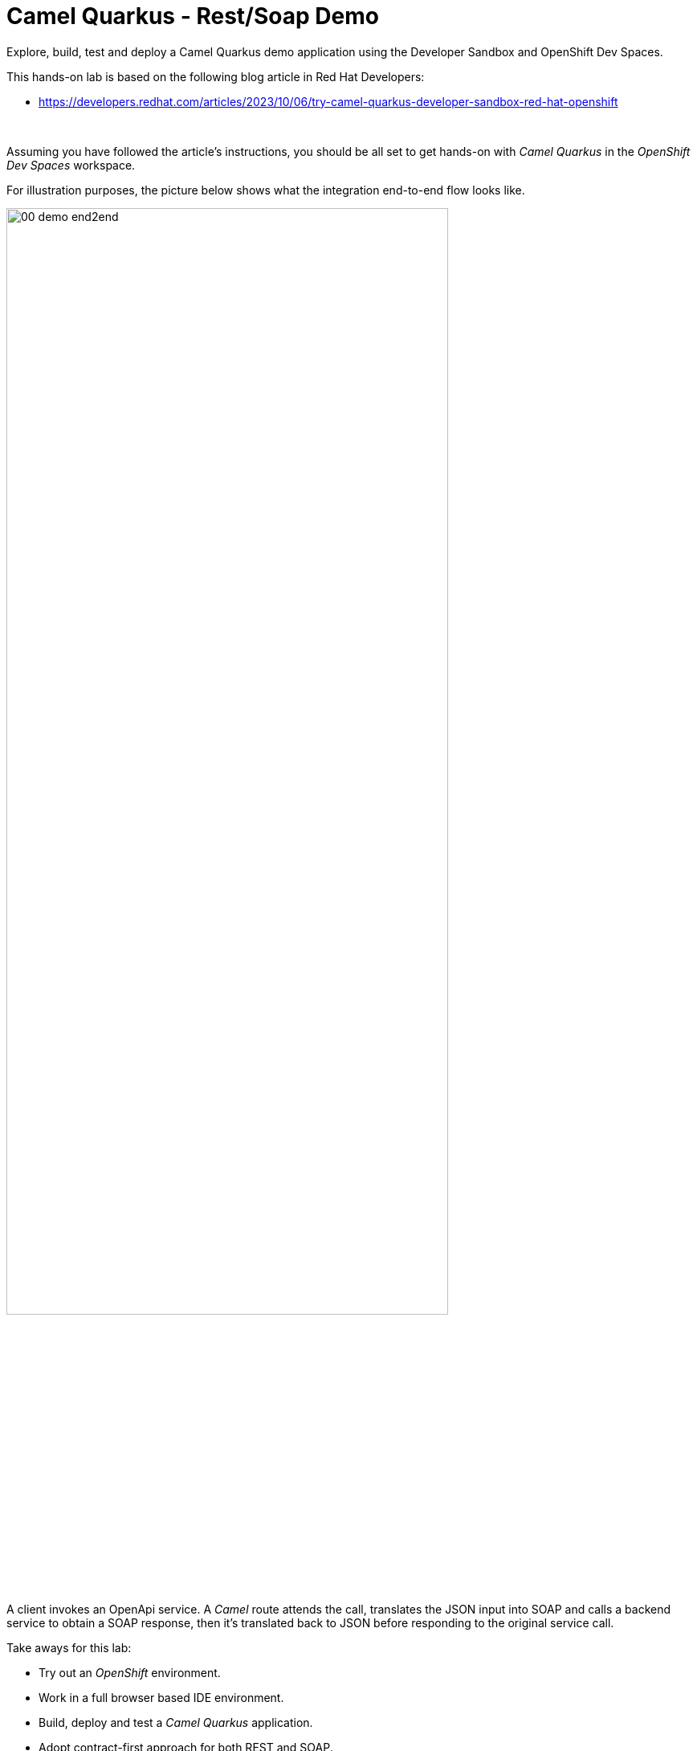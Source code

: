 :walkthrough: Lab Introduction
:user-password: openshift
:namespace: {user-username}

:experimental:

:article-url: https://developers.redhat.com/articles/2023/10/06/try-camel-quarkus-developer-sandbox-red-hat-openshift

// URLs
:codeready-url: http://codeready-che.{openshift-app-host}/

ifdef::env-github[]
endif::[]

[id='lab-intro']
= Camel Quarkus - Rest/Soap Demo

Explore, build, test and deploy a Camel Quarkus demo application using the Developer Sandbox and OpenShift Dev Spaces.

This hands-on lab is based on the following blog article in Red Hat Developers:

* link:{article-url}[window="_blank", , id="rhd-source-article"]

{empty} +

Assuming you have followed the article's instructions, you should be all set to get hands-on with _Camel Quarkus_ in the _OpenShift Dev Spaces_ workspace.

For illustration purposes, the picture below shows what the integration end-to-end flow looks like.

image::images/00-demo-end2end.png[align="center", width=80%]

A client invokes an OpenApi service. A _Camel_ route attends the call, translates the JSON input into SOAP and calls a backend service to obtain a SOAP response, then it's translated back to JSON before responding to the original service call.

Take aways for this lab:

* Try out an _OpenShift_ environment.
* Work in a full browser based IDE environment.
* Build, deploy and test a _Camel Quarkus_ application.
* Adopt contract-first approach for both REST and SOAP.
* Define direct JSON ⇄ SOAP transformations using XSLTs.
* Discover and test REST operations using Swagger UI.
* Learn how to implement both SOAP client/server sides.

{empty} +


[time=1]
[id="explore-code"]
== Explore the source code

The _Camel_ source file `api-simple.yaml` defines the entire end-to-end processing logic, which you can find in your project explorer under the path:

--
* `camelq/level1simple-soap/src/main/resources/routes/api-simple.yaml`
+
image::images/00-camel-routes.png[align="left", width=30%]
+
{blank}
+
Click on the Camel source file to display it in your code editor.
--

{empty} +

Inside the Camel source you'll see the main route definition:

image::images/00-camel-main.png[align="left", width=50%]

{blank}

The key processing actions are:

. Performs the JSON to SOAP transformation.
. Invokes the SOAP backend service.
. Transforms the SOAP response into JSON.

{blank}

The code above is written using the YAML DSL (_Domain Specific Language_), but _Camel_ also provides a Java DSL and an XML DSL.

Feel free to explore other regions of the code and project if you are curious about the entire implementation. 

Interesting areas of the code you can look at are:

* OpenApi definition in the `openapi.json` resource.
** Used in a `Maven` plugin to auto-generate Camel's REST DSL.
+
{blank}
+
* WSDL definition to declare the SOAP service.
** Used by Quarkus to auto-generate the SOAP Java classes.
+
{blank}
+
* CXF endpoint definition in the `Routes.java` source file.
** Uses the auto-generated SOAP Java classes.
+
{blank}
+
* 2-way JSON/SOAP transformations using XSLT definitions.
** Uses XSLT's out-of-the-box json/xml xpath converters.
+
{blank}
+
* Junit to test/validate the implementation.
** Spins up a SOAP backend service.
** Validates the REST request/response
** Validates the SOAP request sent to the backend.  

{empty} +

[time=3]
[id="terminal-stub"]
== Run the stub in your terminal

The stub acts as the SOAP backend service that provides the SOAP data we need to fetch.

{empty} +

. Open your terminal
+
Make sure you make your terminal visible in the IDE. You can toggle it using the keyboard keys kbd:[Ctrl + `] or simply find the option from the menu system as per the picture below:
+
image::images/01-toggle-terminal.png[align="left", width=40%]

. Let's first run the stub
+
Copy and paste the following command in your terminal to place yourself in the stub's Camel Quarkus project:
+
[source, subs=]
----
cd camelq/stubs/soap1<br>
----
+
{blank}
+
Then, copy/paste the following command to start the stub in the terminal:
+
[source, subs=]
----
export JAVA_HOME=$JAVA_HOME_17
./mvnw clean compile quarkus:dev -Ddebug=6006<br>
----
+
{blank}
+
--
* After _Maven_ downloads all the dependencies, you should see in your terminal logs that the stub has started:
+
image::images/02-stub-terminal-logs.png[align="left", width=100%]
+
NOTE: Two notifications will pop up to inform you of new listening ports. You can ignore these messages; they will automatically close after a few seconds.
--
+
{empty} +
+
Now, test your stub from a new terminal. From your terminal's top right corner, choose the Split option, as shown below:
+
image::images/03-terminal-split.png[align="left", width=40%]
+
{blank}
+
Copy/paste the following cURL command to obtain a response from the stub:
+
[source, subs=]
----
curl -s \
-d @src/main/resources/request.xml \
http://localhost:9000/services/s1 \
| xmllint --format - \
| bat -pP -lxml<br>
----
+
NOTE: The command also includes pipes to pretty-print and colorize the SOAP output for better reading.
+
{blank}
+
The invocation should return a SOAP payload similar to:
+
----
<?xml version="1.0"?>
<soap:Envelope xmlns:soap="http://schemas.xmlsoap.org/soap/envelope/">
  <soap:Body>
    <ns2:SubscriberResponse xmlns:ns2="http://www.example.org/s1/">
      <Name>Some</Name>
      <Surname>One</Surname>
      <Address>
        <Number>1</Number>
        <Street>Some Street</Street>
        <City>Somewhere</City>
        <PostCode>SOME C0D3</PostCode>
        <Country>UK</Country>
      </Address>
    </ns2:SubscriberResponse>
  </soap:Body>
</soap:Envelope>
----

{empty} +

[type=verification]
Did you obtain the same SOAP message as shown above?

[type=verificationSuccess]
You've successfully tested the stub !!

[type=verificationFail]
Inspect in the stub logs to investigate the possible causes of failure.



[time=2]
[id="terminal-service"]
== Run the service in your terminal

The main _Camel_ service exposes a JSON REST API and integrates with the SOAP backend service (the stub).

{empty} +

. Run the main service
+
Copy and paste the following command in your terminal to place yourself in the main Camel Quarkus project:
+
[source, subs=]
----
cd /projects/devsandbox-camel/camelq/level1simple-soap/<br>
----
+
{blank}
+
Then, copy/paste the following command to start the REST service in the terminal:
+
[source, subs=]
----
export JAVA_HOME=$JAVA_HOME_17
./mvnw clean compile quarkus:dev<br>
----
+
{blank}
+
--
* Some more dependencies will be downloaded before the engine starts. When done, you should see logs of both systems in both terminals:
+
image::images/04-terminal-system-logs.png[align="left", width=100%]
+
NOTE: More notifications pop up about the new listening ports. You can ignore these messages; they will automatically close after a few seconds.
--

+
{blank}
+
Open a third terminal from which you can issue commands. From your terminal's top right corner, choose the Split option as shown below:
+
image::images/05-terminal-split-2.png[align="left", width=40%]
+
{blank}
+
Copy/paste the following cURL command to obtain a response from the stub:
+
[source, subs=]
----
curl -s \
-H "content-type: application/json" \
-d '{"id":"123"}' \
http://localhost:8080/camel/subscriber/details | jq<br>
----
+
NOTE: The command includes a pipe to parse the JSON response with JQuery, which nicely renders the returned JSON payload.
+
{blank}
+
The cURL command should return a JSON payload similar to:
+
----
{
  "fullName": "Some One",
  "addressLine1": "1 Some Street",
  "addressLine2": "Somewhere SOME C0D3",
  "addressLine3": "UK"
}
----

{empty} +


[type=verification]
Did you obtain the same JSON response as the one shown above?

[type=verificationSuccess]
You've successfully tested the main service !!

[type=verificationFail]
Inspect in the stub logs to investigate possible causes of failure.



[time=3]
[id="deploy-stub"]
== Deploy and test the stub

The stub acts as the SOAP backend service that provides the SOAP data we need to fetch.

{empty} +

. Stop both systems
+
Make sure you stop both the stub and the main service by selecting each terminal and pressing the keys kbd:[Ctrl + c]. Your view of your terminals should look like:
+
image::images/06-terminal-systems-stopped.png[align="left", width=100%]
+
{empty} +
+
. Deploy the stub
+
Make sure your CLI `oc` client (_OpenShift_ client) points to your _Developer Sandbox_ project (aka namespace):
+
[source, subs=]
----
oc projects -q | xargs oc project<br>
----
+
NOTE: The _Developer Sandbox_ only allows 1 project (namespace) per user.
+
The command above should output something similar to:
+
----
Now using project "<your-username>-dev" on server "https://172.30.0.1:443".
----
+
{blank}
+
WARNING: Not specifying your target project (namespace) in _OpenShift_ may result in a deployment failure.
+
{empty} +
+
You can now copy and paste the following command in your terminal to trigger the deployment:
+
[source, subs=]
----
./mvnw clean package -DskipTests -Dquarkus.kubernetes.deploy=true<br>
----
+
{blank}
+
--
* You'll see Maven fetching more dependencies and then interact with OpenShift to finalise the deployment of the stub.
+
When done, if successful, going back to your browser's tab with your _OpenShift's_ developer topology view, you should see the new service up and ready when fully started, looking similar to:
+
image::images/07-topology-stub.png[align="left", width=15%]
--
+
{empty} +
+
. Test the stub
+
Copy/paste the following cURL command to obtain a response from the stub:
+
[source, subs=]
----
curl -s \
-d @src/main/resources/request.xml \
http://soap1:8080/services/s1 \
| xmllint --format - \
| bat -pP -lxml<br>
----
+
NOTE: The cURL command above now points to the newly deployed pod, with its service `soap1` listening on port `8080`.
+
NOTE: The command also includes pipes to pretty-print and colorize the SOAP output for better reading.
+
{blank}
+
The invocation should return a SOAP payload similar to:
+
----
<?xml version="1.0"?>
<soap:Envelope xmlns:soap="http://schemas.xmlsoap.org/soap/envelope/">
  <soap:Body>
    <ns2:SubscriberResponse xmlns:ns2="http://www.example.org/s1/">
      <Name>Some</Name>
      <Surname>One</Surname>
      <Address>
        <Number>1</Number>
        <Street>Some Street</Street>
        <City>Somewhere</City>
        <PostCode>SOME C0D3</PostCode>
        <Country>UK</Country>
      </Address>
    </ns2:SubscriberResponse>
  </soap:Body>
</soap:Envelope>
----

{empty} +

[type=verification]
Did you obtain the same SOAP message as shown above?

[type=verificationSuccess]
You've successfully tested the stub deployed in the sandbox !!

[type=verificationFail]
Inspect in the stub logs to investigate possible causes of failure.


[time=4]
[id="deploy-service"]
== Deploy and test the main service

With the stub already deployed, we just need to deploy the service which will integrate with the stub running under the same namespace.

{empty} +

. Deploy the service
+
Ensure you run the commands below from the terminal located in the path of your main service project.
+
You can now copy and paste the following command in your terminal to trigger the deployment:
+
[source, subs=]
----
./mvnw clean package -DskipTests -Dquarkus.kubernetes.deploy=true<br>
----
+
{blank}
+
--
* Maven will interact with OpenShift to deploy the service.
+
When done, if successful, going back to your browser's tab with your _OpenShift's_ developer topology view, you should see both services available, the main service and the stub, up and ready when fully started, looking similar to:
+
image::images/08-topology-service-stub.png[align="left", width=30%]
--
+
{empty} +
+
. Test the service
+
Copy/paste the following cURL command to obtain a response from the `simple` service:
+
[source, subs=]
----
curl -s \
-H "content-type: application/json" \
-d '{"id":"123"}' \
http://simple:8080/camel/subscriber/details | jq<br>
----
+
NOTE: The cURL command above now points to the newly deployed pod's _Kubernetes_ service `simple`, listening on port `8080`.
+
NOTE: The command also includes a pipe to parse and colorise the JSON output for better reading.
+
{blank}
+
The invocation should return a JSON payload similar to:
+
----
{
  "fullName": "Some One",
  "addressLine1": "1 Some Street",
  "addressLine2": "Somewhere SOME C0D3",
  "addressLine3": "UK"
}
----
+
{empty} +
+
. Invoke the service as an external client
+
Notice the previous cURL command uses an internal service URL, which is not directly accessible by external consumers. However, the deployment automatically creates a route in OpenShift that exposes the service to external clients.
+
You can obtain the route details with the following command and use its URL from your favourite local HTTP client/tester, like _Postman_, _Swagger_ or others.
+
[source, subs=]
----
oc get route simple<br>
----
+
{blank}
+
Embedding `oc get route` into commands allows you to discover and invoke the service as an external consumer.
+
--
* For example, copy/paste the following cURL command to simulate an external call and obtain a response from the _Camel_ service:
+
[source, subs=]
----
curl -s \
-H "content-type: application/json" \
-d '{"id":"123"}' \
http://`oc get route simple -o jsonpath={.spec.host}`/camel/subscriber/details | jq<br>
----
+
{blank}
+
The invocation should return a JSON payload similar to:
+
----
{
  "fullName": "Some One",
  "addressLine1": "1 Some Street",
  "addressLine2": "Somewhere SOME C0D3",
  "addressLine3": "UK"
}
----
+
{blank}
+
* You can also use the server's Swagger UI from your browser to trigger an external call from your computer. Copy/paste the following command to obtain Swagger's URL: 
+
[source, subs=]
----
echo http://`oc get route simple -o jsonpath={.spec.host}`/q/camel/openapi.json<br>
----
+
{blank}
+
Then, click on the URL generated and follow the link as per the image below:
+
image::images/09-swagger-url-follow-link.png[align="left", width=50%]
+
{blank}
+
Following the actions above should open the following view:
+
image::images/10-swagger-ui.png[align="left", width=50%]
+
{blank}
+
====
. Click on the `POST` operation.
. Click on `Try it out`
. Click on the blue button `Execute`
====
+
{blank}
+
You should see again the following response:
+
----
{
  "fullName": "Some One",
  "addressLine1": "1 Some Street",
  "addressLine2": "Somewhere SOME C0D3",
  "addressLine3": "UK"
}
----
+
{blank}
+
--

{empty} +

[type=verification]
Did you obtain the same JSON response as shown above?

[type=verificationSuccess]
You've successfully invoked the simple service as an external client !!

[type=verificationFail]
Inspect in the stub logs to investigate possible causes of failure.

{empty} +


[time=1]
[id="clean-up"]
== Clean up your namespace

When you're done playing in the _Developer Sandbox_, you can clean up your Sandbox namespace by un-deploying your Camel `simple` service and stub `soap1` using the following commands:

[source, subs=]
----
oc get all -o name | grep simple | xargs oc delete<br>
----

[source, subs=]
----
oc get all -o name | grep soap1 | xargs oc delete<br>
----

{blank}

Executing the commands above should leave your topology view clean from routes, services, and other Kubernetes artifacts in your namespace.

{empty} +

[type=verification]
Is your namespace clean from artifacts?

[type=verificationSuccess]
You've successfully cleaned up your namespace !!

[type=verificationFail]
Inspect in the stub logs to investigate possible causes of failure.

{empty} +
